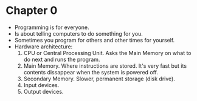 * Chapter 0

- Programming is for everyone.
- Is about telling computers to do something for you.
- Sometimes you program for others and other times for yourself.
- Hardware architecture:
  1. CPU or Central Processing Unit. Asks the Main Memory on what to do next and runs the program.
  2. Main Memory. Where instructions are stored. It's very fast but its contents dissappear when the system is powered off.
  3. Secondary Memory. Slower, permanent storage (disk drive).
  4. Input devices.
  5. Output devices.



